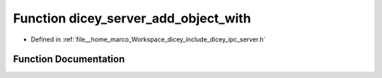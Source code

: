 .. _exhale_function_server_8h_1ab92d1e0ded8605459379ce0e0e3b02d4:

Function dicey_server_add_object_with
=====================================

- Defined in :ref:`file__home_marco_Workspace_dicey_include_dicey_ipc_server.h`


Function Documentation
----------------------


.. doxygenfunction:: dicey_server_add_object_with(struct dicey_server *, const char *, ...)
   :project: dicey